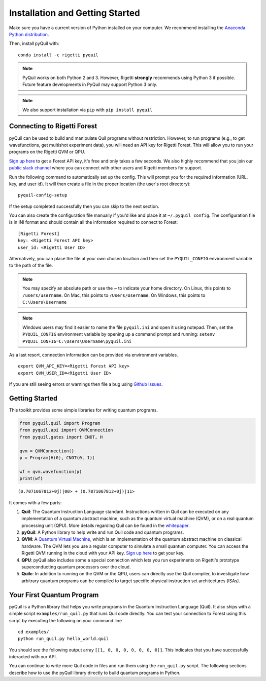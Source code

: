 .. _start:

Installation and Getting Started
================================

Make sure you have a current version of Python installed on your computer. We recommend
installing the `Anaconda Python distribution <https://www.anaconda.com/download/>`_.



Then, install pyQuil with::

    conda install -c rigetti pyquil


.. note::

    PyQuil works on both Python 2 and 3. However, Rigetti **strongly** recommends
    using Python 3 if possible. Future feature developments in PyQuil may support
    Python 3 only.

.. note::

    We also support installation via ``pip`` with ``pip install pyquil``

Connecting to Rigetti Forest
----------------------------

pyQuil can be used to build and manipulate Quil programs without restriction.
However, to run programs (e.g., to get wavefunctions, get multishot experiment data),
you will need an API key for Rigetti Forest. This will allow you to run your programs
on the Rigetti QVM or QPU.

`Sign up here <http://forest.rigetti.com>`_ to get a Forest API key, it's free
and only takes a few seconds. We also highly recommend that you join our
`public slack channel <http://slack.rigetti.com>`_ where you can
connect with other users and Rigetti members for support.

Run the following command to automatically set up the config. This will prompt you for
the required information (URL, key, and user id). It will then create a file in the
proper location (the user's root directory):

::

    pyquil-config-setup

If the setup completed successfully then you can skip to the next section.

You can also create the configuration file manually if you'd like and place
it at ``~/.pyquil_config``. The configuration file is in INI format and should
contain all the information required to connect to Forest:

::

    [Rigetti Forest]
    key: <Rigetti Forest API key>
    user_id: <Rigetti User ID>

Alternatively, you can place the file at your own chosen location and then set
the ``PYQUIL_CONFIG`` environment variable to the path of the file.

.. note::

  You may specify an absolute path or use the ~ to indicate your home directory.
  On Linux, this points to ``/users/username``.
  On Mac, this points to ``/Users/Username``.
  On Windows, this points to ``C:\Users\Username``

.. note::

  Windows users may find it easier to name the file ``pyquil.ini`` and open it using notepad.
  Then, set the ``PYQUIL_CONFIG`` environment variable by opening up a command prompt and
  running: ``setenv PYQUIL_CONFIG=C:\Users\Username\pyquil.ini``

As a last resort, connection information can be provided via environment variables.

::

    export QVM_API_KEY=<Rigetti Forest API key>
    export QVM_USER_ID=<Rigetti User ID>

If you are still seeing errors or warnings then file a bug using
`Github Issues <https://github.com/rigetticomputing/pyquil/issues>`_.

Getting Started
---------------

This toolkit provides some simple libraries for writing quantum
programs.

.. code:: python

    from pyquil.quil import Program
    from pyquil.api import QVMConnection
    from pyquil.gates import CNOT, H

    qvm = QVMConnection()
    p = Program(H(0), CNOT(0, 1))

    wf = qvm.wavefunction(p)
    print(wf)

::

    (0.7071067812+0j)|00> + (0.7071067812+0j)|11>

It comes with a few parts:

1. **Quil**: The Quantum Instruction Language standard. Instructions
   written in Quil can be executed on any implementation of a quantum
   abstract machine, such as the quantum virtual machine (QVM), or on a
   real quantum processing unit (QPU). More details regarding Quil can be
   found in the `whitepaper <https://arxiv.org/abs/1608.03355>`__.
2. **pyQuil**: A Python library to help write and run Quil code and
   quantum programs.
3. **QVM**: A `Quantum Virtual Machine <qvm.html>`_, which is an implementation of the
   quantum abstract machine on classical hardware. The QVM lets you use a
   regular computer to simulate a small quantum computer. You can access
   the Rigetti QVM running in the cloud with your API key.
   `Sign up here <http://forest.rigetti.com>`_ to get your key.
4. **QPU**: pyQuil also includes some a special connection which lets you run experiments
   on Rigetti's prototype superconducting quantum processors over the cloud.
5. **Quilc**: In addition to running on the QVM or the QPU, users can directly use
   the Quil compiler, to investigate how arbitrary quantum programs can be compiled
   to target specific physical instruction set architectures (ISAs).


Your First Quantum Program
--------------------------
pyQuil is a Python library that helps you write programs in the Quantum Instruction Language (Quil).
It also ships with a simple script ``examples/run_quil.py`` that runs Quil code directly. You can
test your connection to Forest using this script by executing the following on your command line

::

    cd examples/
    python run_quil.py hello_world.quil

You should see the following output array ``[[1, 0, 0, 0, 0, 0, 0, 0]]``.
This indicates that you have successfully interacted with our API.

You can continue to write more Quil code in files and run them using the ``run_quil.py`` script.
The following sections describe how to use the pyQuil library directly to build quantum programs in
Python.
